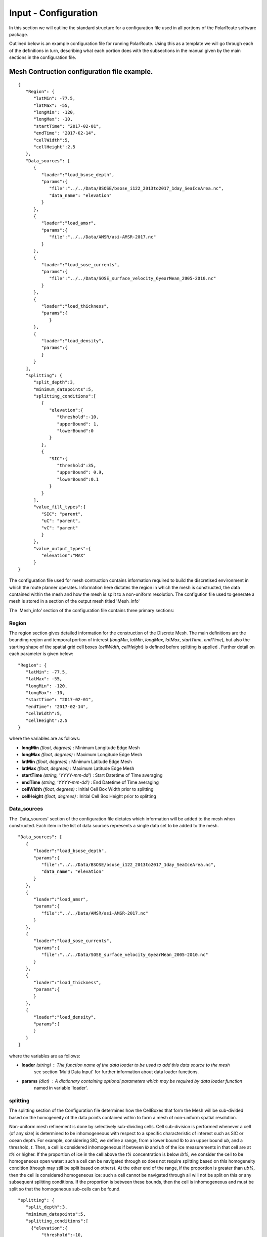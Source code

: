 .. _configuration:

"""""""""""""""""""""
Input - Configuration
"""""""""""""""""""""

In this section we will outline the standard structure for a configuration file used in all portions of the PolarRoute software package.

Outlined below is an example configuration file for running PolarRoute. Using this as a template we will go through each of the definitions in turn, describing what each portion does with the subsections in the manual given by the main sections in the configuration file.

^^^^^^^^^^^^^^^^^^^^^^^^^^^^^^^^^^^^^^^^^^^^
Mesh Contruction configuration file example.
^^^^^^^^^^^^^^^^^^^^^^^^^^^^^^^^^^^^^^^^^^^^
::

   {
      "Region": {
         "latMin": -77.5,
         "latMax": -55,
         "longMin": -120,
         "longMax": -10,
         "startTime": "2017-02-01",
         "endTime": "2017-02-14",
         "cellWidth":5,
         "cellHeight":2.5
      },
      "Data_sources": [
         {
            "loader":"load_bsose_depth",
            "params":{
               "file":"../../Data/BSOSE/bsose_i122_2013to2017_1day_SeaIceArea.nc",
               "data_name": "elevation"
            }
         }, 
         {
            "loader":"load_amsr",
            "params":{
               "file":"../../Data/AMSR/asi-AMSR-2017.nc"
            }
         },
         {
            "loader":"load_sose_currents",
            "params":{
               "file":"../../Data/SOSE_surface_velocity_6yearMean_2005-2010.nc"
            }
         },
         {
            "loader":"load_thickness",
            "params":{
               }
         },
         {
            "loader":"load_density",
            "params":{
            }
         }
      ],
      "splitting": {
         "split_depth":3,
         "minimum_datapoints":5,
         "splitting_conditions":[
            {
               "elevation":{
                  "threshold":-10,
                  "upperBound": 1,
                  "lowerBound":0
               }
            },
            {
               "SIC":{
                  "threshold":35,
                  "upperBound": 0.9,
                  "lowerBound":0.1
               }
            }
         ],
         "value_fill_types":{
            "SIC": "parent",
            "uC": "parent",
            "vC": "parent"
            }
         },
         "value_output_types":{
            "elevation":"MAX"
         }
   }


The configuration file used for mesh contruction contains information required to build the discretised environment in which the route planner
operates. Information here dictates the region in which the mesh is constructed, the data contained within
the mesh and how the mesh is split to a non-uniform resolution. The configution file used to generate a mesh is stored in a section of the
output mesh titled 'Mesh_info' 

The 'Mesh_info' section of the configuration file contains three primary sections:

######
Region
######
The region section gives detailed information for the construction of the Discrete Mesh. The main definitions are the bounding region and temporal portion of interest (`longMin`, `latMin`, `longMax`, `latMax`, `startTime`, `endTime`), but also the starting shape of the spatial grid cell boxes (`cellWidth`, `cellHeight`) is defined before splitting is applied . Further detail on each parameter is given below:

::

   "Region": {
      "latMin": -77.5,
      "latMax": -55,
      "longMin": -120,
      "longMax": -10,
      "startTime": "2017-02-01",
      "endTime": "2017-02-14",
      "cellWidth":5,
      "cellHeight":2.5
   }
    
where the variables are as follows:

* **longMin**      *(float, degrees)*      : Minimum Longitude Edge Mesh
* **longMax**      *(float, degrees)*      : Maximum Longitude Edge Mesh
* **latMin**       *(float, degrees)*      : Minimum Latitude Edge Mesh  
* **latMax**       *(float, degrees)*      : Maximum Latitude Edge Mesh  
* **startTime**    *(string, 'YYYY-mm-dd')*   : Start Datetime of Time averaging 
* **endTime**      *(string, 'YYYY-mm-dd')*   : End Datetime of Time averaging   
* **cellWidth**    *(float, degrees)*      : Initial Cell Box Width prior to splitting 
* **cellHeight**   *(float, degrees)*      : Initial Cell Box Height prior to splitting 

############
Data_sources
############

The 'Data_sources' section of the configuration file dictates which information will be added to the
mesh when constructed. Each item in the list of data sources represents a single data set to be added
to the mesh.

::

   "Data_sources": [
      {
         "loader":"load_bsose_depth",
         "params":{
            "file":"../../Data/BSOSE/bsose_i122_2013to2017_1day_SeaIceArea.nc",
            "data_name": "elevation"
         }
      }, 
      {
         "loader":"load_amsr",
         "params":{
            "file":"../../Data/AMSR/asi-AMSR-2017.nc"
         }
      },
      {
         "loader":"load_sose_currents",
         "params":{
            "file":"../../Data/SOSE_surface_velocity_6yearMean_2005-2010.nc"
         }
      },
      {
         "loader":"load_thickness",
         "params":{
         }
      },
      {
         "loader":"load_density",
         "params":{
         }
      }
   ]
   

where the variables are as follows:


* **loader** *(string)* : The function name of the data loader to be used to add this data source to the mesh
      see section 'Multi Data Input' for further information about data loader functions.
* **params** *(dict)* : A dictionary containing optional parameters which may be required by data loader function
      named in variable 'loader'.

#########
splitting
#########

The splitting section of the Configuration file determines how the CellBoxes that form the
Mesh will be sub-divided based on the homogeneity of the data points contained within to form a mesh
of non-uniform spatial resolution.

Non-uniform mesh refinement is done by selectively sub-dividing cells. Cell sub-division is performed 
whenever a cell (of any size) is determined to be inhomogeneous with respect to a specific characteristic 
of interest such as SIC or ocean depth. For example, considering SIC, we define a range, from a lower bound 
*lb* to an upper bound *ub*, and a threshold, *t*. Then, a cell is considered inhomogeneous if between *lb* and *ub* 
of the ice measurements in that cell are at *t%* or higher.  If the proportion of ice in the cell above the 
*t%* concentration is below *lb%*, we consider the cell to be homogeneous open water: such a cell can be navigated 
through so does not require splitting based on this homogeneity condition (though may still be split based on others).
At the other end of the range, if the proportion is greater than *ub%*, then the cell is considered 
homogeneous ice: such a cell cannot be navigated through all will not be split on this or any subsequent splitting conditions. 
If the proportion is between these bounds, then the cell is inhomogeneous and must be split so that the homogeneous sub-cells
can be found.

::

   "splitting": {
      "split_depth":3,
      "minimum_datapoints":5,
      "splitting_conditions":[
        {"elevation":{
            "threshold":-10,
            "upperBound": 1,
            "lowerBound":0
        }},
        {"SIC":{
            "threshold":35,
            "upperBound": 0.9,
            "lowerBound":0.1
        }}
      ],
      "value_fill_types":{
        "SIC": "parent",
        "uC": "parent",
        "vC": "parent"
      }
    }

where the variables are as follows:

* **split_depth** *(float)* : The number of times the mesh will sub-divided each initial cellbox
* **minimum_datapoints** *(float)* : The minimum number of datapoints a cellbox must contain for each value type to be able to split
* **splitting_conditions** *(list)* : The conditions which determine if a cellbox should be split.
   * **<value_name>** *(string)* : The name of the value which the splitting condition will be applied to.
   * **threshold** *(float)* : The threshold above or below which CellBoxes will be sub-divided to separate the datapoints into homogeneous cells.
   * **upperBound** *(float)* : A percentage normalised between 0 and 1. A CellBox is deemed homogeneous in a given data type if greater than this percentage of data points are above the given threshold.
   * **lowerBound** *(float)* : A percentage normalised between 0 and 1. A Cellbox is deemed homogeneous in a given data type if less than this percentage of data points are below the given threshold.
* **value_fill_types** *(dict)* : Determines the actions taken if a cellbox is generated with no data for a given value type
   * **<value_name>** *(string)* : The name of the value which the fill type will be applied to.
   * **<fill_type>** *(string)* : <parent | zero | nan>
   
.. note:: 
   splitting conditions are applied in the order they are specified in the configuration file.


#############################
value_output_types (optional)
#############################

The value_output_types section is an optional section which may be added to Mesh_info. This dictates how data
of each value of a cellbox is returned when outputting the (CellBox) or (Mesh). By default values associated
with a (CellBox) are calculated by taking the mean of all data points of a given value within the CellBoxes bounds.
*value_output_type* allows this default to be changed to either the minimum or maximum of data-points.

::

   "value_output_types":{
      "<value_name>":< "MIN" | "MAX" | "MEAN" >
    }

* **<value_name>** *(string)* : The name of the value which the output type change will be applied to 

^^^^^^^^^^^^^^^^^^^^^^^^^^^^^^^^^^^^^^^^^^^^^^
Vessel Performance configuration file example.
^^^^^^^^^^^^^^^^^^^^^^^^^^^^^^^^^^^^^^^^^^^^^^

The Vessel configuration file provides all the necessary information about the vessel that will execute
the routes such that performance parameters (e.g. speed or fuel consumption) can be calculated by the `VesselPerformance`
class for this vessel. A file of this structure is also used as a command line argument for the 'add_vehicle' entry point.

::

   {
      "Vessel": {
         "Speed": 26.5,
         "Unit": "km/hr",
         "Beam": 24.0,
         "HullType": "slender",
         "ForceLimit": 96634.5,
         "MaxIceExtent": 80,
         "MinDepth": -10
      }
   }

Above are a typical set of configuration parameters used for a vessel where the variables are as follows:

* **Speed** *(float)* : The maximum speed of the vessel in open water.
* **Unit** *(string)* : The units of measurement for the speed of the vessel (currently only "km/hr" is supported).
* **Beam** *(float)* : The beam (width) of the ship in metres.
* **HullType** *(string)* : The hull profile of the ship (should be one of either "slender" or "blunt").
* **ForceLimit** *(float)* : The maximum allowed resistance force, specified in Newtons.
* **MaxIceExtent** *(float)* : The maximum Sea Ice Concentration the vessel is able to travel through given as a percentage.
* **MinDepth** *(float)* : The minimum depth of water the vessel is able to travel through in metres. Negative values correspond to a depth below sea level.

^^^^^^^^^^^^^^^^^^^^^^^^^^^^^^^^^^^^^^^^^^
Route Planning configuration file example.
^^^^^^^^^^^^^^^^^^^^^^^^^^^^^^^^^^^^^^^^^^
::

   {
      "Route_Info": {
         "Objective_Function": "traveltime",
         "Path_Variables": [
            "fuel",
            "traveltime"
         ],
         "WayPoints": "./WayPoints_org.csv",
         "Source_Waypoints": ["LongPathStart"],
         "End_Waypoints": [],
         "Vector Names": ["uC","vC"],
         "Zero_Currents": false,
         "Variable_Speed": true,
         "Time_Unit": "days",
         "Early_Stopping_Criterion": true,
         "Save_Dijkstra_Graphs": false,
         "Smooth Path":{
            "Max Iteration Number":1000,
            "Minimum Difference": 1e-3
         }
      }
   }

above is a typical set of configuration parameters used for route planning where the variables are as follows:

* **objective_function** *(string)* : Defining the objective function to minimise for the construction of the mesh based Dijkstra routes. This variable can either be defined as 'traveltime' or 'fuel' .
* **path_variables** *(list<(string)>)* : A list of strings of the route variables to return in the output geojson. 
* **waypoints_path** *(string)* : A filepath to a CSV containing the user defined waypoints with columns including: 'Name','Lat',"Long"
* **source_waypoints** *(list<(string)>)*: The source waypoints to define the routes from. The names in this list must be the same as names within the `waypoints_path` file. If left blank then routes will be determined from all waypoints.
* **end_waypoints** *(list<(string)>)* : The end waypoints to define the routes to. The names in this list must be the same as names within the `waypoints_path` file. If left blank then routes will be determined to all waypoints.
* **vector_names** *(list<(string)>)* : The definition of the horizontal and vertical components of the vector acting on the ship within each CellBox. These names must be within the 'cellboxes'.
* **zero_currents** *(bool)* : For development use only. Removes the effect of currents acting on the ship, setting all current vectors to zero.
* **Variable_Speed** *(bool)*  : For development use only. Removes the effect of variable speed acting on the ship, ship speed set to max speed defined by 'Vessel':{'Speed':...}.
* **time_unit** *(string)* : The time unit to output the route path information. Currently only takes 'days', but will support 'hrs' in future releases.
* **early_stopping_criterion** *(bool)* : For development use only. Dijkstra early stopping criterion. For development use only if the full objective_function from each starting waypoint is required. Should be used in conjunction with `save_dijkstra_graphs`.
* **save_dijkstra_graphs** *(bool)* : For development use only. Saves the full dijkstra graph representing the objective_function value across all mesh cells.
* **Smooth Path**
   * **max_iteration_number** *(int)* : For development use only. Maximum number of iterations in the path smoothing. For most paths convergence is met 100x earlier than this value. 
   * **minimum_difference** *(float)* : For development use only. Minimum difference between two path smoothing iterations before convergence is triggered

